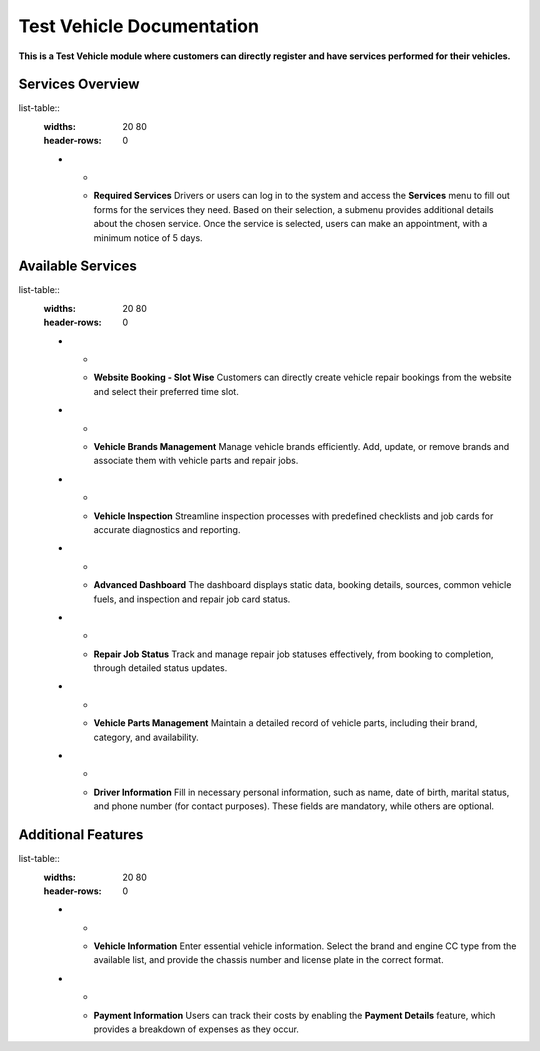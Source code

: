 Test Vehicle Documentation
==========================

**This is a Test Vehicle module where customers can directly register and have services performed for their vehicles.**

Services Overview
-----------------

list-table::
   :widths: 20 80
   :header-rows: 0

   * - .. image:: docs/_static/icons/services.png
         :width: 120px
     - **Required Services**
       Drivers or users can log in to the system and access the **Services** menu to fill out forms for the services they need. Based on their selection, a submenu provides additional details about the chosen service. Once the service is selected, users can make an appointment, with a minimum notice of 5 days.

Available Services
------------------

list-table::
   :widths: 20 80
   :header-rows: 0

   * - .. image:: docs/_static/icons/website_booking.png
         :width: 120px
     - **Website Booking - Slot Wise**
       Customers can directly create vehicle repair bookings from the website and select their preferred time slot.

   * - .. image:: docs/_static/icons/vehicle_brands.png
         :width: 120px
     - **Vehicle Brands Management**
       Manage vehicle brands efficiently. Add, update, or remove brands and associate them with vehicle parts and repair jobs.

   * - .. image:: docs/_static/icons/inspection.png
         :width: 120px
     - **Vehicle Inspection**
       Streamline inspection processes with predefined checklists and job cards for accurate diagnostics and reporting.

   * - .. image:: docs/_static/icons/dashboard.png
         :width: 120px
     - **Advanced Dashboard**
       The dashboard displays static data, booking details, sources, common vehicle fuels, and inspection and repair job card status.

   * - .. image:: docs/_static/icons/repair_status.png
         :width: 120px
     - **Repair Job Status**
       Track and manage repair job statuses effectively, from booking to completion, through detailed status updates.

   * - .. image:: docs/_static/icons/vehicle_parts.png
         :width: 120px
     - **Vehicle Parts Management**
       Maintain a detailed record of vehicle parts, including their brand, category, and availability.

   * - .. image:: docs/_static/icons/driver_info.png
         :width: 120px
     - **Driver Information**
       Fill in necessary personal information, such as name, date of birth, marital status, and phone number (for contact purposes). These fields are mandatory, while others are optional.

Additional Features
-------------------

list-table::
   :widths: 20 80
   :header-rows: 0

   * - .. image:: docs/_static/icons/vehicle_info.png
         :width: 120px
     - **Vehicle Information**
       Enter essential vehicle information. Select the brand and engine CC type from the available list, and provide the chassis number and license plate in the correct format.

   * - .. image:: docs/_static/icons/payment_info.png
         :width: 120px
     - **Payment Information**
       Users can track their costs by enabling the **Payment Details** feature, which provides a breakdown of expenses as they occur.
